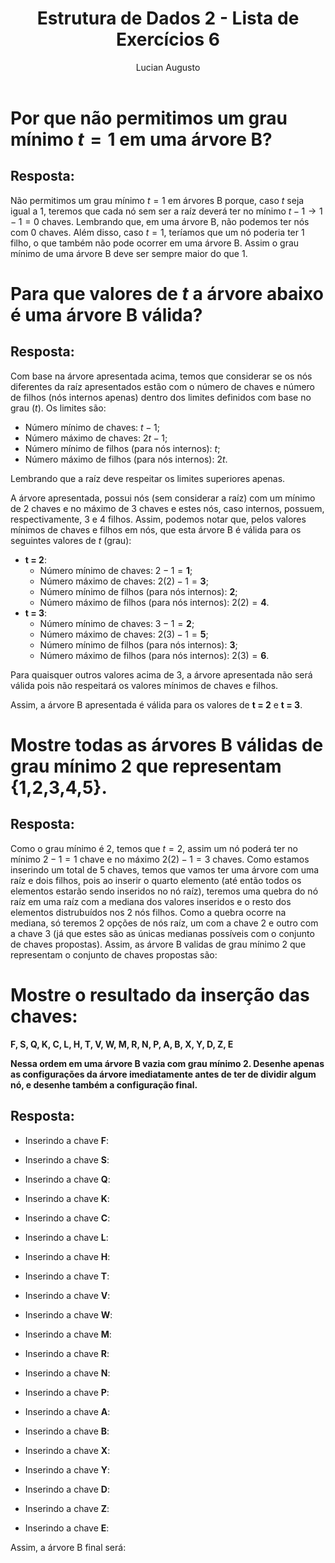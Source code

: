 #+TITLE: Estrutura de Dados 2 - Lista de Exercícios 6
#+AUTHOR: Lucian Augusto
#+STARTUP: showeverything
#+OPTIONS: date:nill toc:nil num:1
#+LATEX_HEADER: \usepackage[a4paper,left=25mm,right=25mm,top=25mm,bottom=25mm]{geometry}
#+LATEX_HEADER: \usepackage{enumitem}

* Por que não permitimos um grau mínimo $t = 1$ em uma árvore B?

** Resposta:

Não permitimos um grau mínimo $t = 1$ em árvores B porque, caso $t$ seja igual a $1$, teremos que cada nó sem ser a raíz deverá ter no mínimo $t - 1 \rightarrow 1 - 1 = 0$ chaves. Lembrando que, em uma árvore B, não podemos ter nós com $0$ chaves. Além disso, caso $t = 1$, teríamos que um nó poderia ter $1$ filho, o que também não pode ocorrer em uma árvore B. Assim o grau mínimo de uma árvore B deve ser sempre maior do que $1$.


* Para que valores de $t$ a árvore abaixo é uma árvore B válida?
#+attr_latex: scale=0.75
#+label: fig:ex2
[[./img/exercise02/Exercise2BTree.png]]

** Resposta:

Com base na árvore apresentada acima, temos que considerar se os nós diferentes da raíz apresentados estão com o número de chaves e número de filhos (nós internos apenas) dentro dos limites definidos com base no grau ($t$). Os limites são:

+ Número mínimo de chaves: $t - 1$;
+ Número máximo de chaves: $2t - 1$;
+ Número mínimo de filhos (para nós internos): $t$;
+ Número máximo de filhos (para nós internos): $2t$.

Lembrando que a raíz deve respeitar os limites superiores apenas.


A árvore apresentada, possui nós (sem considerar a raíz) com um mínimo de $2$ chaves e no máximo de $3$ chaves e estes nós, caso internos, possuem, respectivamente, $3$ e $4$ filhos. Assim, podemos notar que, pelos valores mínimos de chaves e filhos em nós, que esta árvore B é válida para os seguintes valores de $t$ (grau):

+ $\textbf{t = 2}$:
  - Número mínimo de chaves: $2 - 1 = \textbf{1}$;
  - Número máximo de chaves: $2(2) - 1 = \textbf{3}$;
  - Número mínimo de filhos (para nós internos): $\textbf{2}$;
  - Número máximo de filhos (para nós internos): $2(2) = \textbf{4}$.
+ $\textbf{t = 3}$:
  - Número mínimo de chaves: $3 - 1 = \textbf{2}$;
  - Número máximo de chaves: $2(3) - 1 = \textbf{5}$;
  - Número mínimo de filhos (para nós internos): $\textbf{3}$;
  - Número máximo de filhos (para nós internos): $2(3) = \textbf{6}$.

Para quaisquer outros valores acima de $3$, a árvore apresentada não será válida pois não respeitará os valores mínimos de chaves e filhos.

Assim, a árvore B apresentada é válida para os valores de $\textbf{t = 2}$ e $\textbf{t = 3}$.


* Mostre todas as árvores B válidas de grau mínimo 2 que representam {1,2,3,4,5}.

** Resposta:

Como o grau mínimo é $2$, temos que $t=2$, assim um nó poderá ter no mínimo $2 - 1 = 1$ chave e no máximo $2(2) - 1 = 3$ chaves. Como estamos inserindo um total de 5 chaves, temos que vamos ter uma árvore com uma raíz e dois filhos, pois ao inserir o quarto elemento (até então todos os elementos estarão sendo inseridos no nó raíz), teremos uma quebra do nó raíz em uma raíz com a mediana dos valores inseridos e o resto dos elementos distrubuídos nos $2$ nós filhos. Como a quebra ocorre na mediana, só teremos 2 opções de nós raíz, um com a chave 2 e outro com a chave 3 (já que estes são as únicas medianas possíveis com o conjunto de chaves propostas). Assim, as árvore B validas de grau mínimo 2 que representam o conjunto de chaves propostas são:
#+attr_latex: scale=0.25
#+label: fig:ex3_1
[[./img/exercise03/ex3_1.jpeg]]

#+attr_latex: scale=0.25
#+label: fig:ex3_2
[[./img/exercise03/ex3_2.jpeg]]


*  Mostre o resultado da inserção das chaves:
$\textbf{F, S, Q, K, C, L, H, T, V, W, M, R, N, P, A, B, X, Y, D, Z, E}$

\textbf{Nessa ordem em uma árvore B vazia com grau mínimo 2. Desenhe apenas as configurações da árvore imediatamente antes de ter de dividir algum nó, e desenhe também a configuração final.}

** Resposta:

+ Inserindo a chave \textbf{F}:
  #+attr_latex: scale=0.25
  #+label: fig:ex4_1
  [[./img/exercise04/ex4_1.jpeg]]

+ Inserindo a chave \textbf{S}:
  #+attr_latex: scale=0.25
  #+label: fig:ex4_2
  [[./img/exercise04/ex4_2.jpeg]]

+ Inserindo a chave \textbf{Q}:
  #+attr_latex: scale=0.25
  #+label: fig:ex4_3
  [[./img/exercise04/ex4_3.jpeg]]

+ Inserindo a chave \textbf{K}:
  #+attr_latex: scale=0.25
  #+label: fig:ex4_4
  [[./img/exercise04/ex4_4.jpeg]]

+ Inserindo a chave \textbf{C}:
  #+attr_latex: scale=0.25
  #+label: fig:ex4_5
  [[./img/exercise04/ex4_5.jpeg]]

+ Inserindo a chave \textbf{L}:
  #+attr_latex: scale=0.25
  #+label: fig:ex4_6
  [[./img/exercise04/ex4_6.jpeg]]

+ Inserindo a chave \textbf{H}:
  #+attr_latex: scale=0.25
  #+label: fig:ex4_7
  [[./img/exercise04/ex4_7.jpeg]]

+ Inserindo a chave \textbf{T}:
  #+attr_latex: scale=0.25
  #+label: fig:ex4_8
  [[./img/exercise04/ex4_8.jpeg]]

+ Inserindo a chave \textbf{V}:
  #+attr_latex: scale=0.25
  #+label: fig:ex4_9
  [[./img/exercise04/ex4_9.jpeg]]

+ Inserindo a chave \textbf{W}:
  #+attr_latex: scale=0.25
  #+label: fig:ex4_10
  [[./img/exercise04/ex4_10.jpeg]]

+ Inserindo a chave \textbf{M}:
  #+attr_latex: scale=0.25
  #+label: fig:ex4_11
  [[./img/exercise04/ex4_11.jpeg]]

+ Inserindo a chave \textbf{R}:
  #+attr_latex: scale=0.25
  #+label: fig:ex4_12
  [[./img/exercise04/ex4_12.jpeg]]

+ Inserindo a chave \textbf{N}:
  #+attr_latex: scale=0.25
  #+label: fig:ex4_13
  [[./img/exercise04/ex4_13.jpeg]]

+ Inserindo a chave \textbf{P}:
  #+attr_latex: scale=0.25
  #+label: fig:ex4_14
  [[./img/exercise04/ex4_14.jpeg]]

+ Inserindo a chave \textbf{A}:
  #+attr_latex: scale=0.25
  #+label: fig:ex4_15
  [[./img/exercise04/ex4_15.jpeg]]

+ Inserindo a chave \textbf{B}:
  #+attr_latex: scale=0.25
  #+label: fig:ex4_16
  [[./img/exercise04/ex4_16.jpeg]]

+ Inserindo a chave \textbf{X}:
  #+attr_latex: scale=0.25
  #+label: fig:ex4_17
  [[./img/exercise04/ex4_17.jpeg]]

+ Inserindo a chave \textbf{Y}:
  #+attr_latex: scale=0.25
 #+label: fig:ex4_18
 [[./img/exercise04/ex4_18.jpeg]]

+ Inserindo a chave \textbf{D}:
  #+attr_latex: scale=0.25
  #+label: fig:ex4_19
  [[./img/exercise04/ex4_19.jpeg]]

+ Inserindo a chave \textbf{Z}:
  #+attr_latex: scale=0.25
  #+label: fig:ex4_20
  [[./img/exercise04/ex4_20.jpeg]]

+ Inserindo a chave \textbf{E}:
  #+attr_latex: scale=0.25
  #+label: fig:ex4_21
  [[./img/exercise04/ex4_21.jpeg]]

Assim, a árvore B final será:
#+attr_latex: scale=0.25
#+label: fig:ex4_22
[[./img/exercise04/ex4_22.jpeg]]
